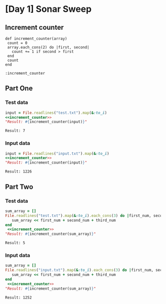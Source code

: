 * [Day 1] Sonar Sweep
 
** Increment counter
#+NAME: increment_counter
#+BEGIN_SRC ruby :session  
  def increment_counter(array)
   count = 0
   array.each_cons(2) do |first, second|
     count += 1 if second > first
   end
   count
  end
#+END_SRC

#+RESULTS: increment_counter
: :increment_counter

** Part One
*** Test data
   
    #+BEGIN_SRC ruby :exports both  :noweb yes 
      input = File.readlines("test.txt").map(&:to_i)
      <<increment_counter>>
      "Result: #{increment_counter(input)}"
    #+END_SRC

    #+RESULTS:
    : Result: 7

*** Input data 
    #+BEGIN_SRC ruby :exports both :noweb yes
      input = File.readlines("input.txt").map(&:to_i)
      <<increment_counter>>
      "Result: #{increment_counter(input)}"
    #+END_SRC

    #+RESULTS:
    : Result: 1226
    
** Part Two
*** Test data
   #+BEGIN_SRC ruby :exports both :noweb yes
     sum_array = []
     File.readlines("test.txt").map(&:to_i).each_cons(3) do |first_num, second_num, third_num|
        sum_array << first_num + second_num + third_num
     end
      <<increment_counter>>
     "Result: #{increment_counter(sum_array)}"
   #+END_SRC

   #+RESULTS:
   : Result: 5
*** Input data   
   #+BEGIN_SRC ruby :exports both :noweb yes
     sum_array = []
     File.readlines("input.txt").map(&:to_i).each_cons(3) do |first_num, second_num, third_num|
        sum_array << first_num + second_num + third_num
     end
      <<increment_counter>>
     "Result: #{increment_counter(sum_array)}"
   #+END_SRC

   #+RESULTS:
   : Result: 1252
